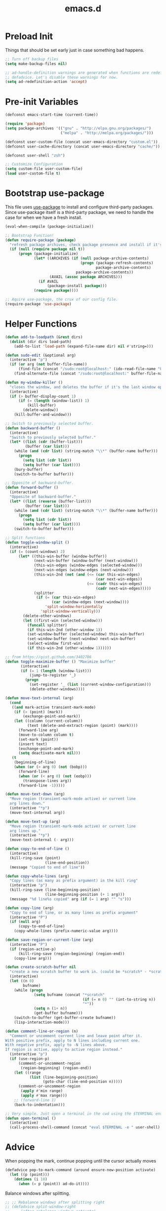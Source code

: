 #+Title: emacs.d

* Preload Init

  Things that should be set early just in case something bad happens.

  #+BEGIN_SRC emacs-lisp
    ;; Turn off backup files
    (setq make-backup-files nil)

    ;; ad-handle-definition warnings are generated when functions are redefined with
    ;; defadvice. Let's disable these warnings for now.
    (setq ad-redefinition-action 'accept)
  #+END_SRC

* Pre-init Variables

  #+BEGIN_SRC emacs-lisp
    (defconst emacs-start-time (current-time))

    (require 'package)
    (setq package-archives '(("gnu" . "http://elpa.gnu.org/packages/")
                             ("melpa" . "http://melpa.org/packages/")))

    (defconst user-custom-file (concat user-emacs-directory "custom.el"))
    (defconst user-cache-directory (concat user-emacs-directory "cache/"))

    (defconst user-shell "zsh")

    ;; Customize Configuration
    (setq custom-file user-custom-file)
    (load user-custom-file t)
  #+END_SRC

* Bootstrap use-package

  This file uses [[https://github.com/jwiegley/use-package][use-package]] to install and configure third-party packages.
  Since use-package itself is a third-party package, we need to handle the case
  for when we have a fresh install.

  #+BEGIN_SRC emacs-lisp
    (eval-when-compile (package-initialize))

    ;; Bootstrap Function!
    (defun require-package (package)
      "refresh package archives, check package presence and install if it's not installed"
      (if (null (require package nil t))
          (progn (package-initialize)
                 (let* ((ARCHIVES (if (null package-archive-contents)
                                      (progn (package-refresh-contents)
                                             package-archive-contents)
                                    package-archive-contents))
                        (AVAIL (assoc package ARCHIVES)))
                   (if AVAIL
                       (package-install package)))
                 (require package))))

    ;; Aquire use-package, the crux of our config file.
    (require-package 'use-package)
  #+END_SRC

* Helper Functions

  #+BEGIN_SRC emacs-lisp
    (defun add-to-loadpath (&rest dirs)
      (dolist (dir dirs load-path)
        (add-to-list 'load-path (expand-file-name dir) nil #'string=)))

    (defun sudo-edit (&optional arg)
      (interactive "p")
      (if (or arg (not buffer-file-name))
          (find-file (concat "/sudo:root@localhost:" (ido-read-file-name "File: ")))
        (find-alternate-file (concat "/sudo:root@localhost:" buffer-file-name))))

    (defun my-window-killer ()
      "closes the window, and deletes the buffer if it's the last window open."
      (interactive)
      (if (> buffer-display-count 1)
          (if (= (length (window-list)) 1)
              (kill-buffer)
            (delete-window))
        (kill-buffer-and-window)))

    ;; Switch to previously selected buffer.
    (defun backward-buffer ()
      (interactive)
      "Switch to previously selected buffer."
      (let* ((list (cdr (buffer-list)))
             (buffer (car list)))
        (while (and (cdr list) (string-match "\\*" (buffer-name buffer)))
          (progn
            (setq list (cdr list))
            (setq buffer (car list))))
        (bury-buffer)
        (switch-to-buffer buffer)))

    ;; Opposite of backward-buffer.
    (defun forward-buffer ()
      (interactive)
      "Opposite of backward-buffer."
      (let* ((list (reverse (buffer-list)))
             (buffer (car list)))
        (while (and (cdr list) (string-match "\\*" (buffer-name buffer)))
          (progn
            (setq list (cdr list))
            (setq buffer (car list))))
        (switch-to-buffer buffer)))

    ;; Split functions
    (defun toggle-window-split ()
      (interactive)
      (if (= (count-windows) 2)
          (let* ((this-win-buffer (window-buffer))
                 (next-win-buffer (window-buffer (next-window)))
                 (this-win-edges (window-edges (selected-window)))
                 (next-win-edges (window-edges (next-window)))
                 (this-win-2nd (not (and (<= (car this-win-edges)
                                             (car next-win-edges))
                                         (<= (cadr this-win-edges)
                                             (cadr next-win-edges)))))
                 (splitter
                  (if (= (car this-win-edges)
                         (car (window-edges (next-window))))
                      'split-window-horizontally
                    'split-window-vertically)))
            (delete-other-windows)
            (let ((first-win (selected-window)))
              (funcall splitter)
              (if this-win-2nd (other-window 1))
              (set-window-buffer (selected-window) this-win-buffer)
              (set-window-buffer (next-window) next-win-buffer)
              (select-window first-win)
              (if this-win-2nd (other-window 1))))))

    ;; from https://gist.github.com/3402786
    (defun toggle-maximize-buffer () "Maximize buffer"
           (interactive)
           (if (= 1 (length (window-list)))
               (jump-to-register '_)
             (progn
               (set-register '_ (list (current-window-configuration)))
               (delete-other-windows))))

    (defun move-text-internal (arg)
      (cond
       ((and mark-active transient-mark-mode)
        (if (> (point) (mark))
            (exchange-point-and-mark))
        (let ((column (current-column))
              (text (delete-and-extract-region (point) (mark))))
          (forward-line arg)
          (move-to-column column t)
          (set-mark (point))
          (insert text)
          (exchange-point-and-mark)
          (setq deactivate-mark nil)))
       (t
        (beginning-of-line)
        (when (or (> arg 0) (not (bobp)))
          (forward-line)
          (when (or (< arg 0) (not (eobp)))
            (transpose-lines arg))
          (forward-line -1)))))

    (defun move-text-down (arg)
      "Move region (transient-mark-mode active) or current line
      arg lines down."
      (interactive "*p")
      (move-text-internal arg))

    (defun move-text-up (arg)
      "Move region (transient-mark-mode active) or current line
      arg lines up."
      (interactive "*p")
      (move-text-internal (- arg)))

    (defun copy-to-end-of-line ()
      (interactive)
      (kill-ring-save (point)
                      (line-end-position))
      (message "Copied to end of line"))

    (defun copy-whole-lines (arg)
      "Copy lines (as many as prefix argument) in the kill ring"
      (interactive "p")
      (kill-ring-save (line-beginning-position)
                      (line-beginning-position (+ 1 arg)))
      (message "%d line%s copied" arg (if (= 1 arg) "" "s")))

    (defun copy-line (arg)
      "Copy to end of line, or as many lines as prefix argument"
      (interactive "P")
      (if (null arg)
          (copy-to-end-of-line)
        (copy-whole-lines (prefix-numeric-value arg))))

    (defun save-region-or-current-line (arg)
      (interactive "P")
      (if (region-active-p)
          (kill-ring-save (region-beginning) (region-end))
        (copy-line arg)))

    (defun create-scratch-buffer nil
      "create a new scratch buffer to work in. (could be *scratch* - *scratchX*)"
      (interactive)
      (let ((n 0)
            bufname)
        (while (progn
                 (setq bufname (concat "*scratch"
                                       (if (= n 0) "" (int-to-string n))
                                       "*"))
                 (setq n (1+ n))
                 (get-buffer bufname)))
        (switch-to-buffer (get-buffer-create bufname))
        (lisp-interaction-mode)))

    (defun comment-line-or-region (n)
      "Comment or uncomment current line and leave point after it.
    With positive prefix, apply to N lines including current one.
    With negative prefix, apply to -N lines above.
    If region is active, apply to active region instead."
      (interactive "p")
      (if (use-region-p)
          (comment-or-uncomment-region
           (region-beginning) (region-end))
        (let ((range
               (list (line-beginning-position)
                     (goto-char (line-end-position n)))))
          (comment-or-uncomment-region
           (apply #'min range)
           (apply #'max range)))
        ;; (forward-line 1)
        (back-to-indentation)))

    ;; Very simple. Just open a terminal in the cwd using the $TERMINAL environment variable.
    (defun open-terminal ()
      (interactive)
      (call-process-shell-command (concat "eval $TERMINAL -e " user-shell) nil 0))
  #+END_SRC

* Advice

  When popping the mark, continue popping until the cursor actually moves

  #+BEGIN_SRC emacs-lisp
    (defadvice pop-to-mark-command (around ensure-new-position activate)
      (let ((p (point)))
        (dotimes (i 10)
          (when (= p (point)) ad-do-it))))
  #+END_SRC

  Balance windows after splitting.

  #+BEGIN_SRC emacs-lisp
    ;; ;; Rebalance windows after splitting right
    ;; (defadvice split-window-right
    ;;     (after rebalance-windows activate)
    ;;   (balance-windows))
    ;; (ad-activate 'split-window-right)

    ;; ;; Rebalance windows after splitting horizontally
    ;; (defadvice split-window-horizontally
    ;;     (after rebalance-windows activate)
    ;;   (balance-windows))
    ;; (ad-activate 'split-window-horizontally)

    ;; ;; Balance windows after window close
    ;; (defadvice delete-window
    ;;     (after rebalance-windows activate)
    ;;   (balance-windows))
    ;; (ad-activate 'delete-window)
  #+END_SRC

* Sane Defaults

  #+BEGIN_SRC emacs-lisp
    ;; (setq epa-file-select-keys nil)

    ;; Emacs will run garbage collection after `gc-cons-threshold' bytes
    ;; of consing. The default value is 800,000 bytes, or ~ 0.7 MiB. By
    ;; increasing to 10 MiB we reduce the number of pauses due to garbage
    ;; collection.
    (setq gc-cons-threshold (* 10 1024 1024))

    ;; Show keystrokes in progress
    (setq echo-keystrokes 0.1)

    ;; Move files to trash when deleting
    ;; (setq delete-by-moving-to-trash t)

    ;; UTF-8 please
    (set-language-environment "UTF-8")
    (setq locale-coding-system 'utf-8)
    (prefer-coding-system 'utf-8)

    (set-default-coding-systems 'utf-8)
    (set-terminal-coding-system 'utf-8)
    (set-keyboard-coding-system 'utf-8)
    (set-selection-coding-system 'utf-8)

    (setq-default fill-column 80)

    ;; Easily navigate sillycased words
    (global-subword-mode t)

    ;; Don't break lines for me, please
    (setq-default truncate-lines t)

    ;; Sentences do not need double spaces to end. Period.
    (set-default 'sentence-end-double-space nil)

    ;; Useful frame title, that show either a file or a buffer name (if the buffer isn't visiting a file)
    ;; (setq frame-title-format
    ;;       '("" invocation-name " Prelude - " (:eval (if (buffer-file-name)
    ;;                                                     (abbreviate-file-name (buffer-file-name))
    ;;                                                   "%b"))))

    ;; backwards compatibility as default-buffer-file-coding-system
    ;; is deprecated in 23.2.
    (if (boundp 'buffer-file-coding-system)
        (setq-default buffer-file-coding-system 'utf-8)
      (setq buffer-file-coding-system 'utf-8))

    ;; Enable syntax highlighting for older Emacsen that have it off
    (global-font-lock-mode t)

    ;; Answering just 'y' or 'n' will do
    (defalias 'yes-or-no-p 'y-or-n-p)

    ;; Window Rebalancing
    (setq split-height-threshold nil)
    (setq split-width-threshold 0)

    (use-package autorevert
      :config (progn (setq global-auto-revert-non-file-buffers t)
                     (setq auto-revert-verbose nil)

                     (global-auto-revert-mode t)
                     ))

    (use-package simple
      :config (progn (setq shift-select-mode nil)

                     ;; ;; Show active region
                     ;; (transient-mark-mode t)
                     ;; (make-variable-buffer-local 'transient-mark-mode)
                     ;; (put 'transient-mark-mode 'permanent-local t)
                     ;; (setq-default transient-mark-mode t)

                     ;; eval-expression-print-level needs to be set to 0 (turned off) so that you can
                     ;; always see what's happening.
                     (setq eval-expression-print-level nil)
                     ))

    (use-package jka-cmpr-hook
      :config (auto-compression-mode))

    (use-package delsel
      :config (delete-selection-mode t))

    (use-package tramp
      :defer t
      :config (setq tramp-default-method "ssh"))

    (use-package recentf
      :defer t
      :config (progn (setq recentf-save-file (concat user-cache-directory "recentf"))
                     (setq recentf-max-saved-items 100)
                     (setq recentf-max-menu-items 15)
                     (recentf-mode t)
                     ))

    (use-package uniquify
      :defer t
      :config (progn (setq uniquify-buffer-name-style 'forward
                           uniquify-separator "/"
                           uniquify-ignore-buffers-re "^\\*" ;; leave special buffers alone
                           uniquify-after-kill-buffer-p t)
                     ))

    (use-package winner
      :config (winner-mode t))

    (use-package ediff
      :defer t
      :config (progn (setq ediff-diff-options "-w")
                     (setq ediff-split-window-function 'split-window-horizontally)
                     (setq ediff-window-setup-function 'ediff-setup-windows-plain)
                     ))

    (use-package mouse
      :disabled t
      :config (progn (xterm-mouse-mode t)
                     (defun track-mouse (e))
                     (setq mouse-sel-mode t)
                     ))

    ;; Seed the random number generator
    (random t)
  #+END_SRC

* Backups

  #+BEGIN_SRC emacs-lisp
    ;; Disable backup
    (setq backup-inhibited t)

    ;; Disable auto save
    (auto-save-mode nil)
    (setq auto-save-default nil)
    (with-current-buffer (get-buffer "*scratch*")
      (auto-save-mode -1))

    ;; If `auto-save-list-file-prefix' is set to `nil', sessions are not recorded
    ;; for recovery.
    ;; (setq auto-save-list-file-prefix nil)
    (setq auto-save-list-file-prefix (concat user-cache-directory "auto-save-list"))

    ;; Place Backup Files in a Specific Directory
    (setq make-backup-files nil)

    ;; Write backup files to own directory
    (setq backup-directory-alist
          `((".*" . ,(expand-file-name
                      (concat user-cache-directory "backups")))))

    ;; Make backups of files, even when they're in version control
    (setq vc-make-backup-files t)

    (setq auto-save-file-name-transforms
          `((".*" ,temporary-file-directory t)))

    (setq create-lockfiles nil)
  #+END_SRC

* Helper Libraries

  #+BEGIN_SRC emacs-lisp
    ;; String manipulation library
    (use-package s
      :defer t
      :ensure t)

    ;; Modern list library
    (use-package dash
      :defer t
      :ensure t)
  #+END_SRC

* Homeless Keybindings

  Keybindings for functions that are not closely associated with a package
  (like the built-in C functions) are located here.

  #+BEGIN_SRC emacs-lisp
    ;; ;; Poor-man's leader?
    ;; (defvar my-leader-key "M-SPC")
    ;; (global-unset-key (kbd "M-SPC"))

    ;; (defun leader-kbd (&rest keys)
    ;;   (kbd (mapconcat 'identity (cons my-leader-key keys) " ")))

    ;; ;; ;; Example Usage:
    ;; ;; (global-set-key (leader-kbd "m") 'magit-status)

    ;; Remove suspend-frame. Three times.
    (global-unset-key (kbd "C-x C-z"))
    (global-unset-key (kbd "C-z"))
    (put 'suspend-frame 'disabled t)

    ;; Unset some keys I never use
    (global-unset-key (kbd "C-x m"))
    (global-unset-key (kbd "C-x f"))

    ;; replace with [r]eally [q]uit
    (bind-key "C-x r q" #'save-buffers-kill-terminal)
    (bind-key "C-x C-c" (lambda ()
                          (interactive)
                          (message "Thou shall not quit!")))

    ;; Alter M-w so if there's no region, just grab 'till the end of the line.
    (bind-key "M-w" #'save-region-or-current-line)

    ;; Join below
    (bind-key "C-j" (lambda ()
                      (interactive)
                      (join-line -1)))

    ;; Join above
    (bind-key "M-j" #'join-line)

    ;; Move windows
    (windmove-default-keybindings 'meta)

    ;; Easier version of "C-x k" to kill buffer
    (bind-key "C-x C-b"  #'buffer-menu)
    (bind-key "C-x C-k"  #'kill-buffer)

    ;; Eval
    (bind-key "C-c v"    #'eval-buffer)
    (bind-key "C-c r"    #'eval-region)

    (bind-key "C-c k"    #'open-terminal)

    (bind-key "C-;"      #'comment-line-or-region)
    (bind-key "M-i"      #'back-to-indentation)

    ;; (bind-key "C-."      #'hippie-expand)
    (bind-key "C-."      #'dabbrev-expand)

    ;; Character-targeted movements
    (use-package misc
      :bind ("M-z" . zap-up-to-char))

    (use-package jump-char
      :ensure t
      :bind (("M-m" . jump-char-forward)
             ("M-M" . jump-char-backward)))
  #+END_SRC

* Dired

  #+BEGIN_SRC emacs-lisp
    (use-package dired
      :commands dired
      :config (setq dired-listing-switches "-aGghlv --group-directories-first --time-style=long-iso"))
  #+END_SRC

* Special Buffers

  With either of these packages we can force certain buffers to open in a
  certain location in a frame. I mostly use this for helm and compilation
  buffers.

  #+BEGIN_SRC emacs-lisp
    (use-package popwin
      :ensure t
      :defer t
      :disabled t
      :config (progn (push '("\\`\\*helm.*?\\*\\'" :regexp t :height 16) popwin:special-display-config)
                     (push '("magit" :regexp t :height 16) popwin:special-display-config)
                     (push '(".*Shell Command Output\*" :regexp t :height 16) popwin:special-display-config)
                     (push '(compilation-mode :height 16) popwin:special-display-config)

                     (popwin-mode t)
                     ))

    (use-package shackle
      :ensure t
      :defer t
      :init (progn (setq shackle-rules
                         '(("\\`\\*helm.*?\\*\\'" :regexp t :align t :ratio 0.4)
                           (compilation-mode :align t :ratio 0.4)
                           (t :select t)))
                   (shackle-mode t)
                   ))
  #+END_SRC

* Appearance
** Frame Defaults

   #+BEGIN_SRC emacs-lisp
     (setq default-frame-alist
           '((top   . 10) (left   . 2)
             (width . 80) (height . 30)
             (vertical-scroll-bars . nil)
             (left-fringe . 0) (right-fringe . 0)
             ))

     (use-package menu-bar
       :config (menu-bar-mode -1))

     (use-package tool-bar
       :config (tool-bar-mode -1))

     (use-package tooltip
       :config (tooltip-mode -1))

     (use-package scroll-bar
       :config (scroll-bar-mode -1))

     ;; No splash screen please
     (setq inhibit-splash-screen t)
     (setq inhibit-startup-message t)
     (setq initial-scratch-message nil)

     (setq visible-bell nil
           font-lock-maximum-decoration t
           truncate-partial-width-windows nil)
   #+END_SRC

** Modeline

   #+BEGIN_SRC emacs-lisp
    (use-package smart-mode-line
      :ensure t
      :config (progn (setq-default sml/line-number-format " %3l")
                     (setq-default sml/col-number-format  "%2c")

                     (line-number-mode t)   ;; have line numbers and
                     (column-number-mode t) ;; column numbers in the mode line

                     (setq sml/theme nil)
                     (sml/setup)
                     ))

    (use-package rich-minority
      :ensure t
      :config (progn (setq rm-blacklist nil)
                     (setq rm-whitelist " Wrap")
                     ;; (rich-minority-mode t)
                     ))
   #+END_SRC

** Fringe

   I really dislike the normal fringe bitmaps, so I've replaced them with some
   simpler alternatives.

   #+BEGIN_SRC emacs-lisp

     ;; Disable margins
     (setq-default left-margin-width 0
                   right-margin-width 0)
     (set-window-buffer nil (current-buffer))

     (use-package fringe
       :config (progn
                 ;; Don't show empty line markers in the fringe past the end of the document
                 (setq-default indicate-empty-lines nil)

                 ;; (define-fringe-bitmap 'empty-line
                 ;;   [#b0010000
                 ;;    #b0000000
                 ;;    #b0010000
                 ;;    #b0000000
                 ;;    #b0010000
                 ;;    #b0000000
                 ;;    #b0010000
                 ;;    #b0000000
                 ;;    #b0010000])

                 ;; (setq-default indicate-buffer-boundaries '((top . left)
                 ;;                                            (bottom . left)))
                 ;; (setq-default indicate-buffer-boundaries 'left)
                 (setq-default indicate-buffer-boundaries 'nil)

                 (define-fringe-bitmap 'right-arrow
                   [#b0000000
                    #b0000000
                    #b0010000
                    #b0011000
                    #b0011100
                    #b0011000
                    #b0010000
                    #b0000000
                    #b0000000])
                 (define-fringe-bitmap 'left-arrow
                   [#b0000000
                    #b0000000
                    #b0001000
                    #b0011000
                    #b0111000
                    #b0011000
                    #b0001000
                    #b0000000
                    #b0000000])
                 (define-fringe-bitmap 'exclamation-mark
                   [#b0010000
                    #b0111000
                    #b0111000
                    #b0010000
                    #b0010000
                    #b0010000
                    #b0000000
                    #b0010000
                    #b0010000])
                 (define-fringe-bitmap 'question-mark
                   [#b0011000
                    #b0100100
                    #b0100100
                    #b0001000
                    #b0010000
                    #b0010000
                    #b0000000
                    #b0010000
                    #b0010000])

                 (set-fringe-mode (cons 8 8))
                 ))
   #+END_SRC

** Theme

   We have some custom themes packaged with this config, so make sure =load-theme= can find 'em.

   #+BEGIN_SRC emacs-lisp
     (add-to-list 'custom-theme-load-path (concat user-emacs-directory "/theme/leuven-mod/"))
     (add-to-list 'custom-theme-load-path (concat user-emacs-directory "/theme/minimal/"))
     (add-to-list 'custom-theme-load-path (concat user-emacs-directory "/theme/ashes/"))
   #+END_SRC

   #+BEGIN_SRC emacs-lisp
     ;; Set transparency of emacs
     (defun set-frame-alpha (arg &optional active)
       (interactive "nEnter alpha value (1-100): \np")
       (let* ((elt (assoc 'alpha default-frame-alist))
              (old (frame-parameter nil 'alpha))
              (new (cond ((atom old)     `(,arg ,arg))
                         ((eql 1 active) `(,arg ,(cadr old)))
                         (t              `(,(car old) ,arg)))))
         (if elt (setcdr elt new) (push `(alpha ,@new) default-frame-alist))
         (set-frame-parameter nil 'alpha new)))

     (defun mhl/load-light-theme ()
       (interactive)
       (load-theme 'leuven-mod t)
       ;; (load-theme 'base16-ashes-light t)
       (set-frame-alpha 90))

     (defun mhl/load-dark-theme ()
       (interactive)
       ;; (load-theme 'minimal t)
       (load-theme 'base16-ashes-dark t)

       ;; Set transparent background.
       (if (string= system-type "gnu/linux")
           (if (string= window-system "x")
               (progn
                 (set-face-attribute 'default nil :background "black")
                 (set-face-attribute 'fringe nil :background "black")
                 (set-frame-alpha 90))
             (progn (when (getenv "DISPLAY")
                      (set-face-attribute 'default nil :background "unspecified-bg")
                      ))
             )))

     (mhl/load-dark-theme)
   #+END_SRC

** Font

   #+BEGIN_SRC emacs-lisp
     ;; Set font
     (if (string= system-type "windows-nt")
         ;; If Windows
         (set-face-attribute 'default nil :family "Consolas" :height 90)
       ;; If not Windows
       (set-face-attribute 'default nil :family "Pragmata Pro" :height 90)
       ;; (set-face-attribute 'default nil :family "Inconsolatazi4" :height 100)
       ;; (set-face-attribute 'default nil :family "Source Code Pro" :height 90)
       )
   #+END_SRC

* Editing

  #+BEGIN_SRC emacs-lisp
    ;; No Tabs, just spaces
    (setq-default indent-tabs-mode nil)

    ;; Don't add newlines when cursor goes past end of file
    (setq next-line-add-newlines nil)
    (setq require-final-newline nil)

    ;; Don't Blink Cursor
    (blink-cursor-mode -1)
    (setq visible-cursor nil)

    ;; Smoother Scrolling
    (setq scroll-margin 2
          scroll-conservatively 9999
          scroll-preserve-screen-position t
          auto-window-vscroll nil)

    (use-package paren
      :config (progn (show-paren-mode t)
                     (setq show-paren-delay 0)
                     ))

    (use-package highlight-parentheses
      :ensure t
      :config (progn
                (defun hl-parens-hook()
                  (highlight-parentheses-mode 1))
                (add-hook 'prog-mode-hook #'hl-parens-hook)
                ))

    ;; (use-package elec-pair
    ;;   :config (electric-pair-mode t))

    (use-package electric
      :config (electric-indent-mode t))

    ;; Trailing whitespace
    (defun disable-show-trailing-whitespace()
      (setq show-trailing-whitespace nil))

    (add-hook 'term-mode-hook #'disable-show-trailing-whitespace)

    (setq-default show-trailing-whitespace t)

    (use-package imenu
      :config (progn
                ;; Add use-package blocks to imenu
                (defun imenu-use-package ()
                  (add-to-list 'imenu-generic-expression
                               '("Package" "\\(^\\s-*(use-package +\\)\\(\\_<.+\\_>\\)" 2)))
                (add-hook 'emacs-lisp-mode-hook #'imenu-use-package)
                ))

    (use-package ace-jump-mode
      :ensure t
      :bind (("C-c SPC" . ace-jump-word-mode)
             ("C-c C-x" . ace-jump-mode-pop-mark))
      :init (progn
              ;; ;; Lowercase keys only please.
              ;; (setq ace-jump-mode-move-keys
              ;;       (loop for i from ?a to ?z collect i))

              ;; Only jump in this window.
              (setq ace-jump-mode-scope 'window)
              ))

    (use-package ace-window
      :ensure t
      :bind ("M-o" . ace-window)
      :init (progn (setq aw-keys '(?a ?s ?d ?f ?g ?h ?j ?k ?l))
                   ))

    (use-package anzu
      :ensure t
      :bind (("M-%" . anzu-query-replace)
             ("C-M-%" . anzu-query-replace-regexp))
      :config (global-anzu-mode t))

    (use-package aggressive-indent
      :ensure t
      :disabled t
      :config (global-aggressive-indent-mode t))

    (use-package expand-region
      :ensure t
      :bind ("C-=" . er/expand-region))

    (use-package key-chord
      :disabled t
      :ensure t
      :commands (key-chord-mode)
      :config (progn
                (key-chord-define-global "VV" #'other-window)
                ))

    (use-package guide-key
      :ensure t
      :config (progn (guide-key-mode t)
                     (setq guide-key/guide-key-sequence '("C-x" "C-c" "SPC" "M-SPC"))
                     (setq guide-key/recursive-key-sequence-flag t)

                     ;; Alignment and extra spacing
                     (setq guide-key/align-command-by-space-flag t)
                     ))

    (use-package multiple-cursors
      :ensure t
      :bind (("C->"     . mc/mark-next-like-this)
             ("C-<"     . mc/mark-previous-like-this)
             ("C-c C-<" . mc/mark-all-like-this))
      :init (progn (setq mc/list-file (concat user-cache-directory "mc-lists.el"))

                   (setq mc/unsupported-minor-modes '(company-mode
                                                      auto-complete-mode
                                                      flyspell-mode
                                                      jedi-mode))

                   (global-unset-key (kbd "M-<down-mouse-1>"))
                   (bind-key "M-<mouse-1>" #'mc/add-cursor-on-click)
                   ))

    (use-package ag
      :ensure t
      :commands (ag ag-regexp))

    (use-package rainbow-mode
      :ensure t
      :commands (rainbow-mode))
  #+END_SRC

* Version Control

  #+BEGIN_SRC emacs-lisp
    (use-package magit
      :ensure t
      :bind ("C-c m" . magit-status))

    (use-package git-timemachine
      :ensure t
      :commands (git-timemachine))
  #+END_SRC

  Since I switched to using fringes instead of margins, my git-gutter settings
  have to follow suit. Like my other fringe settings, since the default bitmaps
  are a bit ugly I've made some simpler replacements for them.

  #+BEGIN_SRC emacs-lisp
    (use-package git-gutter
      :ensure t
      :disabled t
      :config (progn (setq git-gutter:modified-sign "*")
                     (setq git-gutter:added-sign "+")
                     (setq git-gutter:deleted-sign "-")

                     ;; (set-face-background 'git-gutter:modified "purple")
                     ;; (set-face-background 'git-gutter:added    "green")
                     ;; (set-face-background 'git-gutter:deleted  "red")

                     ;; (global-git-gutter-mode t)
                     ))

    (use-package git-gutter-fringe
      :ensure t
      ;; :disabled t
      :config (progn
                (define-fringe-bitmap 'git-gutter-fr:added
                  [#b0000000
                   #b0010000
                   #b0010000
                   #b1111100
                   #b0010000
                   #b0010000
                   #b0000000
                   #b0000000])
                (define-fringe-bitmap 'git-gutter-fr:deleted
                  [#b0000000
                   #b0000000
                   #b0000000
                   #b1111100
                   #b0000000
                   #b0000000
                   #b0000000
                   #b0000000])
                (define-fringe-bitmap 'git-gutter-fr:modified
                  [#b0000000
                   #b0010000
                   #b0111000
                   #b1111100
                   #b0111000
                   #b0010000
                   #b0000000
                   #b0000000])
                (global-git-gutter-mode t)))
  #+END_SRC

* Clipboard

  #+BEGIN_SRC emacs-lisp
    (setq x-select-enable-clipboard t)
    (setq x-select-enable-primary t)
    (setq save-interprogram-paste-before-kill t)

    ;; (setq interprogram-paste-function 'x-cut-buffer-or-selection-value)

    ;; Treat clipboard input as UTF-8 string first; compound text next, etc.
    (setq x-select-request-type '(UTF8_STRING COMPOUND_TEXT TEXT STRING))

    ;; ;; If emacs is run in a terminal, the clipboard- functions have no effect. Instead, we use of xsel,
    ;; ;; see http://www.vergenet.net/~conrad/software/xsel/ -- "a command-line program for getting and
    ;; ;; setting the contents of the X selection"
    ;; (unless window-system
    ;;   (when (getenv "DISPLAY")
    ;;     ;; Callback for when user cuts
    ;;     (defun xsel-cut-function (text &optional push)
    ;;       ;; Insert text to temp-buffer, and "send" content to xsel stdin
    ;;       (with-temp-buffer
    ;;         (insert text)
    ;;         ;; I prefer using the "clipboard" selection (the one the typically is used by c-c/c-v)
    ;;         ;; before the primary selection (that uses mouse-select/middle-button-click)
    ;;         (call-process-region (point-min) (point-max)
    ;;                              "xsel"
    ;;                              nil 0
    ;;                              nil "--clipboard" "--input")))
    ;;     ;; Callback for when user pastes
    ;;     (defun xsel-paste-function()
    ;;       ;; Find out what is current selection by xsel. If it is different from the top of the
    ;;       ;; kill-ring (car kill-ring), then return it. Else, nil is returned, so whatever is in the top
    ;;       ;; of the kill-ring will be used.
    ;;       (let ((xsel-output (shell-command-to-string "xsel --clipboard --output")))
    ;;         (unless (string= (car kill-ring) xsel-output)
    ;;           xsel-output )))
    ;;     ;; Attach callbacks to hooks
    ;;     (setq interprogram-cut-function #'xsel-cut-function)
    ;;     (setq interprogram-paste-function #'xsel-paste-function)
    ;;     ;; Idea from http://shreevatsa.wordpress.com/2006/10/22/emacs-copypaste-and-x/
    ;;     ;; http://www.mail-archive.com/help-gnu-emacs@gnu.org/msg03577.html
    ;;     ))
  #+END_SRC

* Hydra

  #+BEGIN_SRC emacs-lisp
    (use-package hydra
      :ensure t
      :init (progn
              (bind-key "<f2>" (defhydra hydra-zoom ()
                                 "zoom"
                                 ("i" text-scale-increase "in")
                                 ("o" text-scale-decrease "out")))

              (bind-key "C-M-o" (defhydra hydra-window-stuff (:hint nil)
                                  "
              Split: _v_ert  _s_:horz
             Delete: _c_lose  _o_nly
      Switch Window: _h_:left  _j_:down  _k_:up  _l_:right
            Buffers: _p_revious  _n_ext  _b_:select  _f_ind-file  _F_:projectile
             Winner: _u_ndo  _r_edo
             Resize: _H_:splitter left  _J_:splitter down  _K_:splitter up  _L_:splitter right
               Move: _a_:up  _z_:down "
                                  ("z" scroll-up-line)
                                  ("a" scroll-down-line)
                                  ;; ("i" idomenu)

                                  ("u" winner-undo)
                                  ("r" winner-redo)

                                  ("h" windmove-left)
                                  ("j" windmove-down)
                                  ("k" windmove-up)
                                  ("l" windmove-right)

                                  ("p" previous-buffer)
                                  ("n" next-buffer)
                                  ("b" ido-switch-buffer)
                                  ("f" ido-find-file)
                                  ("F" projectile-find-file)

                                  ("s" split-window-below)
                                  ("v" split-window-right)

                                  ("c" delete-window)
                                  ("o" delete-other-windows)

                                  ("H" hydra-move-splitter-left)
                                  ("J" hydra-move-splitter-down)
                                  ("K" hydra-move-splitter-up)
                                  ("L" hydra-move-splitter-right)

                                  ("q" nil)))


              (bind-key "C-c n" (defhydra cqql-multiple-cursors-hydra (:hint nil)
                                  "
    ^Up^            ^Down^        ^Miscellaneous^
    ----------------------------------------------
    _p_   Next    _n_   Next    _l_ Edit lines
    _P_   Skip    _N_   Skip    _a_ Mark all
    _M-p_ Unmark  _M-n_ Unmark  _q_ Quit "
                                  ("l" mc/edit-lines :exit t)
                                  ("a" mc/mark-all-like-this :exit t)
                                  ("n" mc/mark-next-like-this)
                                  ("N" mc/skip-to-next-like-this)
                                  ("M-n" mc/unmark-next-like-this)
                                  ("p" mc/mark-previous-like-this)
                                  ("P" mc/skip-to-previous-like-this)
                                  ("M-p" mc/unmark-previous-like-this)
                                  ("q" nil)))
              ))
  #+END_SRC

* Project Management

  #+BEGIN_SRC emacs-lisp
    (use-package projectile
      :ensure t
      :defer 5
      :bind ("C-c a" . projectile-find-other-file)
      :bind-keymap ("C-c p" . projectile-command-map)
      :init (progn
              (setq projectile-cache-file (concat user-cache-directory "projectile.cache"))
              (setq projectile-known-projects-file (concat user-cache-directory "projectile-bookmarks.eld")))
      :config (progn (setq projectile-enable-caching t)

                     ;; (setq projectile-indexing-method 'native)
                     (add-to-list 'projectile-globally-ignored-directories "elpa")

                     (projectile-global-mode t)
                     ))
  #+END_SRC

  [[https://github.com/pashinin/workgroups2][Workgroups2]] adds workspace and session support to Emacs. I've found that over
  time, my use of helm-* to switch buffers quickly has somewhat obsoleted the
  necessity of this feature, so I've disabled it for now.

  #+BEGIN_SRC emacs-lisp
    (use-package workgroups2
      :disabled t
      :config (progn (setq wg-default-session-file (concat user-cache-directory "workgroups2"))
                     (setq wg-use-default-session-file nil)

                     ;; Change prefix key (before activating WG)
                     (setq wg-prefix-key (kbd "C-c z"))

                     ;; What to do on Emacs exit / workgroups-mode exit?
                     (setq wg-emacs-exit-save-behavior nil)           ;; Options: 'save 'ask nil
                     (setq wg-workgroups-mode-exit-save-behavior nil) ;; Options: 'save 'ask nil

                     ;; Mode Line changes
                     ;; Display workgroups in Mode Line?
                     (setq wg-mode-line-display-on t) ;; Default: (not (featurep 'powerline))
                     (setq wg-flag-modified t)        ;; Display modified flags as well

                     (setq wg-mode-line-decor-left-brace  "["
                           wg-mode-line-decor-right-brace "]"
                           wg-mode-line-decor-divider     ":")

                     (workgroups-mode t)
                     ))
  #+END_SRC

* Helm

  #+BEGIN_SRC emacs-lisp
    (use-package helm
      :ensure t
      :bind (("M-x" . helm-M-x)
             ("C-x C-f" . helm-find-files)
             ("C-c C-f" . helm-find-files)

             ("C-x b" . helm-buffers-list)
             ("C-c u" . helm-buffers-list)

             ("C-c y" . helm-show-kill-ring))
      :config (progn (setq-default helm-mode-line-string "")

                     ;; Scroll 4 lines other window using M-<next>/M-<prior>
                     (setq helm-scroll-amount 4)

                     ;; Do not display invisible candidates
                     (setq helm-quick-update t)

                     ;; Be idle for this many seconds, before updating in delayed sources.
                     (setq helm-idle-delay 0.01)

                     ;; Be idle for this many seconds, before updating candidate buffer
                     (setq helm-input-idle-delay 0.01)

                     (setq helm-full-frame nil)
                     (setq helm-split-window-default-side 'other)
                     (setq helm-split-window-in-side-p t)         ;; open helm buffer inside current window, not occupy whole other window

                     (setq helm-candidate-number-limit 200)

                     ;; Don't loop helm sources.
                     (setq helm-move-to-line-cycle-in-source nil)

                     ;; ;; Free up some visual space.
                     ;; (setq helm-display-header-line nil)

                     (defun helm-cfg-use-header-line-instead-of-minibuffer ()
                       ;; Enter search patterns in header line instead of minibuffer.
                       (setq helm-echo-input-in-header-line t)
                       (defun helm-hide-minibuffer-maybe ()
                         (when (with-helm-buffer helm-echo-input-in-header-line)
                           (let ((ov (make-overlay (point-min) (point-max) nil nil t)))
                             (overlay-put ov 'window (selected-window))
                             (overlay-put ov 'face (let ((bg-color (face-background 'default nil)))
                                                     `(:background ,bg-color :foreground ,bg-color)))
                             (setq-local cursor-type nil))))
                       (add-hook 'helm-minibuffer-set-up-hook 'helm-hide-minibuffer-maybe)
                       )
                     (helm-cfg-use-header-line-instead-of-minibuffer)

                     ;; ;; "Remove" source header text
                     ;; (set-face-attribute 'helm-source-header nil :height 1.0)

                     ;; ;; Save current position to mark ring when jumping to a different place
                     ;; (add-hook 'helm-goto-line-before-hook #'helm-save-current-pos-to-mark-ring)

                     (helm-mode t)

                     (bind-key "C-z"   #'helm-select-action  helm-map)

                     ;; Tab -> do persistent action
                     (bind-key "<tab>" #'helm-execute-persistent-action helm-map)

                     ;; Make Tab work in terminal. Cannot use "bind-key" since it would detect that we
                     ;; already bound tab.
                     (define-key helm-map (kbd "C-i") #'helm-execute-persistent-action)
                     ))

    (use-package helm-imenu
      :bind ("C-c o" . helm-imenu))

    (use-package helm-swoop
      :ensure t
      :bind ("C-c s" . helm-swoop)
      :init (progn (bind-key "M-i" #'helm-swoop-from-isearch isearch-mode-map)

                   ;; disable pre-input
                   (setq helm-swoop-pre-input-function (lambda () ""))
                   ))

    (use-package helm-ag
      :ensure t
      :commands (helm-ag))

    (use-package helm-projectile
      :ensure t
      :config (progn (helm-projectile-on)
                     (setq projectile-completion-system 'helm)
                     ))
  #+END_SRC

* Ido-mode

  #+BEGIN_SRC emacs-lisp
    (use-package ido
      :ensure t
      :defer t
      :config (progn (ido-mode t)
                     (setq ido-enable-prefix nil
                           ido-enable-flex-matching t
                           ido-create-new-buffer 'always
                           ido-use-filename-at-point nil
                           ido-max-prospects 10)

                     (setq ido-save-directory-list-file (concat user-cache-directory "ido.last"))

                     ;; Always rescan buffer for imenu
                     (set-default 'imenu-auto-rescan t)

                     (add-to-list 'ido-ignore-directories "target")
                     (add-to-list 'ido-ignore-directories "node_modules")

                     ;; Use ido everywhere
                     (ido-everywhere t)

                     ;; Display ido results vertically, rather than horizontally
                     (setq ido-decorations (quote ("\n-> "
                                                   ""
                                                   "\n "
                                                   "\n ..."
                                                   "[" "]"
                                                   " [No match]"
                                                   " [Matched]"
                                                   " [Not readable]"
                                                   " [Too big]"
                                                   " [Confirm]")))
                     ))
  #+END_SRC

* Evil Main

  #+BEGIN_SRC emacs-lisp
   (use-package evil
     :ensure t
     :preface (progn (setq evil-want-C-u-scroll t)
                     (setq evil-move-cursor-back nil)
                     (setq evil-cross-lines t)
                     (setq evil-intercept-esc 'always)

                     (setq evil-auto-indent t))
     ;; :init (progn)
     :config (progn (evil-mode t)
                    ;; (bind-key "<f12>" #'evil-local-mode)

                    ;; Toggle evil-mode
                    (evil-set-toggle-key "C-\\")

                    ;; (setq evil-emacs-state-cursor    '("DarkSeaGreen1"  box))
                    ;; (setq evil-normal-state-cursor   '("white"          box))
                    ;; (setq evil-insert-state-cursor   '("white"          bar))
                    ;; (setq evil-visual-state-cursor   '("RoyalBlue"      box))
                    ;; (setq evil-replace-state-cursor  '("red"            hollow))
                    ;; (setq evil-operator-state-cursor '("CadetBlue"      box))

                    (evil-set-initial-state 'erc-mode 'normal)
                    (evil-set-initial-state 'package-menu-mode 'normal)

                    ;; Make ESC work more or less like it does in Vim
                    (defun init/minibuffer-keyboard-quit()
                      "Abort recursive edit.

   In Delete Selection mode, if the mark is active, just deactivate it;
   then it takes a second \\[keyboard-quit] to abort the minibuffer."
                      (interactive)
                      (if (and delete-selection-mode transient-mark-mode mark-active)
                          (setq deactivate-mark t)
                        (when (get-buffer "*Completions*") (delete-windows-on "*Completions*"))
                        (abort-recursive-edit)))

                    (bind-key [escape] #'init/minibuffer-keyboard-quit minibuffer-local-map)
                    (bind-key [escape] #'init/minibuffer-keyboard-quit minibuffer-local-ns-map)
                    (bind-key [escape] #'init/minibuffer-keyboard-quit minibuffer-local-completion-map)
                    (bind-key [escape] #'init/minibuffer-keyboard-quit minibuffer-local-must-match-map)
                    (bind-key [escape] #'init/minibuffer-keyboard-quit minibuffer-local-isearch-map)

                    ;; Being Emacs-y
                    (bind-key "C-a" #'evil-beginning-of-line  evil-insert-state-map)
                    (bind-key "C-a" #'evil-beginning-of-line  evil-motion-state-map)

                    (bind-key "C-b" #'evil-backward-char      evil-insert-state-map)
                    (bind-key "C-d" #'evil-delete-char        evil-insert-state-map)

                    (bind-key "C-e" #'evil-end-of-line        evil-insert-state-map)
                    (bind-key "C-e" #'evil-end-of-line        evil-motion-state-map)

                    (bind-key "C-f" #'evil-forward-char       evil-insert-state-map)

                    ;; (bind-key "C-k" #'evil-kill-line          evil-insert-state-map)
                    ;; (bind-key "C-k" #'evil-kill-line          evil-motion-state-map)

                    ;; ;; Delete forward like Emacs.
                    ;; (bind-key "C-d" #'evil-delete-char evil-insert-state-map)

                    ;; ;; Make end-of-line work in insert
                    ;; (bind-key "C-e" #'end-of-line evil-insert-state-map)

                    ;; Extra text objects
                    (defmacro define-and-bind-text-object (key start-regex end-regex)
                      (let ((inner-name (make-symbol "inner-name"))
                            (outer-name (make-symbol "outer-name")))
                        `(progn
                           (evil-define-text-object ,inner-name (count &optional beg end type)
                             (evil-select-paren ,start-regex ,end-regex beg end type count nil))
                           (evil-define-text-object ,outer-name (count &optional beg end type)
                             (evil-select-paren ,start-regex ,end-regex beg end type count t))
                           (define-key evil-inner-text-objects-map ,key (quote ,inner-name))
                           (define-key evil-outer-text-objects-map ,key (quote ,outer-name)))))

                    ;; create "il"/"al" (inside/around) line text objects:
                    (define-and-bind-text-object "l" "^\\s-*" "\\s-*$")
                    ;; create "ie"/"ae" (inside/around) entire buffer text objects:
                    (define-and-bind-text-object "e" "\\`\\s-*" "\\s-*\\'")

                    ;; Swap j,k with gj, gk
                    (bind-key "j" #'evil-next-visual-line     evil-normal-state-map)
                    (bind-key "k" #'evil-previous-visual-line evil-normal-state-map)
                    (bind-key "g j" #'evil-next-line          evil-normal-state-map)
                    (bind-key "g k" #'evil-previous-line      evil-normal-state-map)

                    ;; Other evil keybindings
                    (evil-define-operator evil-join-previous-line (beg end)
                      "Join the previous line with the current line."
                      :motion evil-line
                      (evil-previous-visual-line)
                      (evil-join beg end))

                    ;; Let K match J
                    (bind-key "K" #'evil-join-previous-line evil-normal-state-map)

                    ;; Make Y work like D
                    (bind-key "Y" (kbd "y$") evil-normal-state-map)

                    ;; Kill buffer if only window with buffer open, otherwise just close
                    ;; the window.
                    (bind-key "Q" #'my-window-killer evil-normal-state-map)

                    ;; Visual indentation now reselects visual selection.
                    (bind-key ">" (lambda ()
                                    (interactive)
                                    ;; ensure mark is less than point
                                    (when (> (mark) (point))
                                      (exchange-point-and-mark)
                                      )
                                    (evil-normal-state)
                                    (evil-shift-right (mark) (point))
                                    ;; re-select last visual-mode selection
                                    (evil-visual-restore))
                              evil-visual-state-map)

                    (bind-key "<" (lambda ()
                                    (interactive)
                                    ;; ensure mark is less than point
                                    (when (> (mark) (point))
                                      (exchange-point-and-mark)
                                      )
                                    (evil-normal-state)
                                    (evil-shift-left (mark) (point))
                                    ;; re-select last visual-mode selection
                                    (evil-visual-restore))
                              evil-visual-state-map)

                    ;; ;; Workgroups2
                    ;; (bind-key "g T" #'wg-switch-to-workgroup-left  evil-normal-state-map)
                    ;; (bind-key "g t" #'wg-switch-to-workgroup-right evil-normal-state-map)

                    ;; (bind-key "g t" #'wg-switch-to-workgroup-right evil-motion-state-map)

                    ;; (evil-ex-define-cmd "tabnew"   #'wg-create-workgroup)
                    ;; (evil-ex-define-cmd "tabclose" #'wg-kill-workgroup)

                    ;; ;; "Unimpaired"
                    ;; (bind-key "[ b" #'previous-buffer evil-normal-state-map)
                    ;; (bind-key "] b" #'next-buffer     evil-normal-state-map)
                    ;; (bind-key "[ q" #'previous-error  evil-normal-state-map)
                    ;; (bind-key "] q" #'next-error      evil-normal-state-map)

                    ;; Bubble Text up and down. Works with regions.
                    (bind-key "[ e" #'move-text-up   evil-normal-state-map)
                    (bind-key "] e" #'move-text-down evil-normal-state-map)

                    ;; Commentin'
                    (bind-key "g c c" #'comment-line-or-region
                              evil-normal-state-map)
                    (bind-key "g c" #'comment-line-or-region evil-visual-state-map)

                    ;; ;; Multiple cursors should use emacs state instead of insert state.
                    ;; (add-hook 'multiple-cursors-mode-enabled-hook #'evil-emacs-state)
                    ;; (add-hook 'multiple-cursors-mode-disabled-hook #'evil-normal-state)

                    ;; (define-key evil-normal-state-map (kbd "g r") 'mc/mark-all-like-this)
                    ;; (bind-key "C->" 'mc/mark-next-like-this)
                    ;; (bind-key "C-<" 'mc/mark-previous-like-this)

                    ;; Don't quit!
                    (defadvice evil-quit (around advice-for-evil-quit activate)
                      (message "Thou shall not quit!"))
                    (defadvice evil-quit-all (around advice-for-evil-quit-all activate)
                      (message "Thou shall not quit!"))

                    ;; ;; git-timemachine integration.
                    ;; ;; @see https://bitbucket.org/lyro/evil/issue/511/let-certain-minor-modes-key-bindings
                    ;; (eval-after-load 'git-timemachine
                    ;;   '(progn
                    ;;      (evil-make-overriding-map git-timemachine-mode-map 'normal)
                    ;;      ;; force update evil keymaps after git-timemachine-mode loaded
                    ;;      (add-hook 'git-timemachine-mode-hook #'evil-normalize-keymaps)))
                    ))
  #+END_SRC

  Holy-mode (from [[https://github.com/syl20bnr/spacemacs][Spacemacs]]) for when I want to use evil features (like
  evil-leader) while staying in the emacs-state.

  #+BEGIN_SRC emacs-lisp
   (use-package holy-mode
     :load-path "site-lisp/holy-mode"
     :bind ("<f12>" . holy-mode)
     :init (holy-mode t))
 #+END_SRC

* Evil Additions

  #+BEGIN_SRC emacs-lisp
    (use-package evil-leader
      :ensure t
      :config (progn (setq evil-leader/in-all-states t
                           evil-leader/leader "SPC"
                           evil-leader/non-normal-prefix "s-")

                     (global-evil-leader-mode t)

                     (define-key evil-visual-state-map (kbd "SPC") evil-leader--default-map)
                     (define-key evil-motion-state-map (kbd "SPC") evil-leader--default-map)
                     (define-key evil-emacs-state-map  (kbd "M-SPC") evil-leader--default-map)

                     (evil-leader/set-key "!" #'shell-command)

                     (evil-leader/set-key "a" #'projectile-find-other-file)

                     ;; Eval
                     (evil-leader/set-key "eb" #'eval-buffer)
                     (evil-leader/set-key "er" #'eval-region)

                     ;; Errors
                     (evil-leader/set-key "en" #'next-error)
                     (evil-leader/set-key "ep" #'previous-error)

                     ;; Files
                     (evil-leader/set-key "f" #'helm-find-files)

                     ;; Buffers
                     (evil-leader/set-key "b" #'buffer-menu)
                     (evil-leader/set-key "k" #'ido-kill-buffer)
                     (evil-leader/set-key "u" #'helm-buffers-list)

                     (evil-leader/set-key "o" #'helm-imenu)
                     (evil-leader/set-key "x" #'helm-M-x)

                     ;; Rings
                     (evil-leader/set-key "y" #'helm-show-kill-ring)
                     (evil-leader/set-key "r m" #'helm-mark-ring)

                     ;; Git
                     (evil-leader/set-key "m" #'magit-status)

                     ;; Projectile
                     (evil-leader/set-key "p" #'projectile-command-map)

                     ;; Swoop
                     (evil-leader/set-key "s" #'helm-swoop)

                     ;; Ace-jump-mode (has evil-integration built in!)
                     (evil-leader/set-key "SPC" #'ace-jump-word-mode)
                     (evil-leader/set-key "l"   #'helm-locate)

                     ;; Expand region
                     (evil-leader/set-key "v" #'er/expand-region)

                     ;; Terminal
                     (evil-leader/set-key "t" #'open-terminal)

                     ;; Help!
                     (evil-leader/set-key
                       "hc" #'describe-char
                       "hf" #'describe-function
                       "hk" #'describe-key
                       "hl" #'describe-package
                       "hm" #'describe-mode
                       "hp" #'describe-personal-keybindings
                       "hv" #'describe-variable)
                     ))

    (use-package evil-surround
      :ensure t
      :disabled t
      :defer t
      :config (global-evil-surround-mode t))

    (use-package evil-args
      :ensure t
      :defer t
      :init (progn
              ;; bind evil-args text objects
              (bind-key "a" #'evil-inner-arg evil-inner-text-objects-map)
              (bind-key "a" #'evil-outer-arg evil-outer-text-objects-map)

              ;; bind evil-forward/backward-args
              (bind-key "gl" #'evil-forward-arg  evil-normal-state-map)
              (bind-key "gh" #'evil-backward-arg evil-normal-state-map)
              (bind-key "gl" #'evil-forward-arg  evil-motion-state-map)
              (bind-key "gh" #'evil-backward-arg evil-motion-state-map)

              ;; bind evil-jump-out-args
              ;; (bind-key "gm" 'evil-jump-out-args evil-normal-state-map)
              ))

    (use-package evil-ranger
      :ensure t
      :defer t
      :config (progn
                ;; When disabling the mode you can choose to kill the buffers that were opened while browsing the directories.
                (setq evil-ranger-cleanup-on-disable t)

                ;; Or you can choose to kill the buffer just after you move to another entry in the dired buffer.
                (setq evil-ranger-cleanup-eagerly t)
                ))
 #+END_SRC

* Language Hooks

  #+BEGIN_SRC emacs-lisp
    (use-package sh-script
      :config (progn
                (defun disable-elec-here-doc-mode ()
                  (sh-electric-here-document-mode -1))

                (add-hook 'sh-mode-hook #'disable-elec-here-doc-mode)))

    (use-package cc-mode
      :config (progn (setq-default c-default-style "bsd")
                     (setq-default c-basic-offset 4)

                     (defun c-mode-common-custom ()
                       (c-set-offset 'access-label '-)
                       (c-set-offset 'inclass '++)
                       (c-set-offset 'substatement-open 0)
                       ;; (c-set-offset 'inclass 'my-c-lineup-inclass)
                       )

                     (add-hook 'c-mode-common-hook #'c-mode-common-custom)
                     ))

    (use-package markdown-mode
      :ensure t
      :config (progn (defun my-markdown-mode-hook()
                       (defvar markdown-imenu-generic-expression
                         '(("title" "^\\(.*\\)[\n]=+$" 1)
                           ("h2-" "^\\(.*\\)[\n]-+$" 1)
                           ("h1" "^# \\(.*\\)$" 1)
                           ("h2" "^## \\(.*\\)$" 1)
                           ("h3" "^### \\(.*\\)$" 1)
                           ("h4" "^#### \\(.*\\)$" 1)
                           ("h5" "^##### \\(.*\\)$" 1)
                           ("h6" "^###### \\(.*\\)$" 1)
                           ("fn" "^\\[\\^\\(.*\\)\\]" 1)
                           ))
                       (setq imenu-generic-expression markdown-imenu-generic-expression))

                     (add-hook 'markdown-mode-hook #'my-markdown-mode-hook)
                     ))

    (use-package js2-mode
      :disabled t
      :mode ("\\.js$" . js2-mode)
      :config (js2-highlight-level 3))

    (use-package lua-mode
      :ensure t
      :mode ("\\.lua$" . lua-mode)
      :interpreter ("lua" . lua-mode))

    (use-package sgml-mode
      :ensure t
      :mode ("\\.html\\'" . html-mode))

    (use-package writegood-mode
      :ensure t
      :commands (writegood-mode))
  #+END_SRC

* Yasnippet

   #+BEGIN_SRC emacs-lisp
(use-package yasnippet
  :ensure t
  ;; :commands (yas-expand yas-minor-mode)
  :init (progn (setq yas-snippet-dirs (concat user-emacs-directory "snippets")))
  :config (progn ;; (yas-load-directory (concat user-emacs-directory "snippets"))
            (yas-reload-all)
            (add-hook 'prog-mode-hook #'yas-minor-mode)
            (add-hook 'markdown-mode-hook #'yas-minor-mode)
            ))
   #+END_SRC

* Auto-completion

  #+BEGIN_SRC emacs-lisp
    (use-package irony
      :ensure t)

    (use-package company-irony
      :ensure t)

    (use-package company
      :ensure t
      :init (progn (bind-key "C-n" #'company-select-next     company-active-map)
                   (bind-key "C-p" #'company-select-previous company-active-map)
                   )
      :config (progn (setq-default company-idle-delay 0)
                     (setq-default company-minimum-prefix-length 1)
                     ;; (setq-default company-show-numbers t)

                     (add-hook 'c++-mode-hook #'irony-mode)
                     (add-hook 'c-mode-hook #'irony-mode)
                     (add-hook 'objc-mode-hook #'irony-mode)

                     ;; replace the `completion-at-point' and `complete-symbol' bindings in
                     ;; irony-mode's buffers by irony-mode's function
                     (defun my-irony-mode-hook ()
                       (define-key irony-mode-map [remap completion-at-point]
                         'irony-completion-at-point-async)
                       (define-key irony-mode-map [remap complete-symbol]
                         'irony-completion-at-point-async))
                     (add-hook 'irony-mode-hook #'my-irony-mode-hook)
                     (add-hook 'irony-mode-hook #'irony-cdb-autosetup-compile-options)

                     ;; "Iterating through back-ends that don’t apply to the current buffer is pretty fast."
                     (setq-default company-backends (quote (company-files
                                                            company-irony
                                                            company-elisp
                                                            company-yasnippet
                                                            company-css
                                                            ;; company-eclim
                                                            ;; company-clang
                                                            company-capf
                                                            ;; (company-dabbrev-code company-keywords)
                                                            company-keywords
                                                            ;; company-dabbrev
                                                            )))

                     ;; (optional) adds CC special commands to `company-begin-commands' in order to
                     ;; trigger completion at interesting places, such as after scope operator
                     ;; std::|
                     (add-hook 'irony-mode-hook #'company-irony-setup-begin-commands)

                     (global-company-mode t)
                     ))
  #+END_SRC

* Flycheck

  #+BEGIN_SRC emacs-lisp
    (use-package flycheck
      :ensure t
      :init (progn
              ;; Remove newline checks, since they would trigger an immediate check
              ;; when we want the idle-change-delay to be in effect while editing.
              (setq flycheck-check-syntax-automatically '(save
                                                          idle-change
                                                          mode-enabled))

              (global-flycheck-mode t)
              ))

    (use-package flycheck-irony
      :ensure t
      :config (add-hook 'flycheck-mode-hook #'flycheck-irony-setup))
  #+END_SRC

* Org

  #+BEGIN_SRC emacs-lisp
    (use-package org
      :defer t
      :config (progn (setq org-replace-disputed-keys t)

                     ;; Fontify org-mode code blocks
                     (setq org-src-fontify-natively t)
                     ))
  #+END_SRC

* Miscellaneous Packages

  #+BEGIN_SRC emacs-lisp
    (use-package paradox
      :ensure t
      :commands (paradox-list-packages)
      :config (progn (setq paradox-execute-asynchronously t)))
  #+END_SRC

  #+BEGIN_SRC emacs-lisp
    (use-package erc
      :defer t
      :config (progn (setq erc-part-reason 'erc-part-reason-various)
                     (setq erc-part-reason-various-alist
                           '(("^$" "Goodbye.")))

                     (setq erc-quit-reason 'erc-quit-reason-various)
                     (setq erc-quit-reason-various-alist
                           '(("^$" "Goodbye.")))
                     ))

    (use-package znc
      :defer t
      :disabled t
      :ensure t)

    (use-package twittering-mode
      :defer t
      :ensure t
      :commands (twittering-mode)
      :init (progn
              (setq twittering-use-master-password t)
              (add-hook 'twittering-mode-hook #'disable-show-trailing-whitespace)
              ))
  #+END_SRC

* Finishing Up

  #+BEGIN_SRC emacs-lisp
    (use-package server
      :config (unless (server-running-p)
                (server-start)))

    (when window-system
      (let ((elapsed (float-time (time-subtract (current-time)
                                                emacs-start-time))))
        (message "Loading %s...done (%.3fs)" load-file-name elapsed))

      (add-hook 'after-init-hook
                `(lambda ()
                   (let ((elapsed (float-time (time-subtract (current-time)
                                                             emacs-start-time))))
                     (message "Loading %s...done (%.3fs) [after-init]"
                              ,load-file-name elapsed)))
                t))
  #+END_SRC
